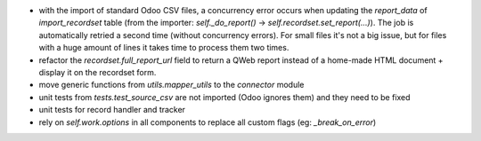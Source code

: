 * with the import of standard Odoo CSV files, a concurrency error occurs
  when updating the `report_data` of `import_recordset` table (from the
  importer: `self._do_report()` -> `self.recordset.set_report(...)`).
  The job is automatically retried a second time (without concurrency errors).
  For small files it's not a big issue, but for files with a huge amount of
  lines it takes time to process them two times.
* refactor the `recordset.full_report_url` field to return a QWeb report
  instead of a home-made HTML document + display it on the recordset form.
* move generic functions from `utils.mapper_utils` to the `connector` module
* unit tests from `tests.test_source_csv` are not imported (Odoo ignores them)
  and they need to be fixed
* unit tests for record handler and tracker
* rely on `self.work.options` in all components to replace all custom flags
  (eg: `_break_on_error`)
